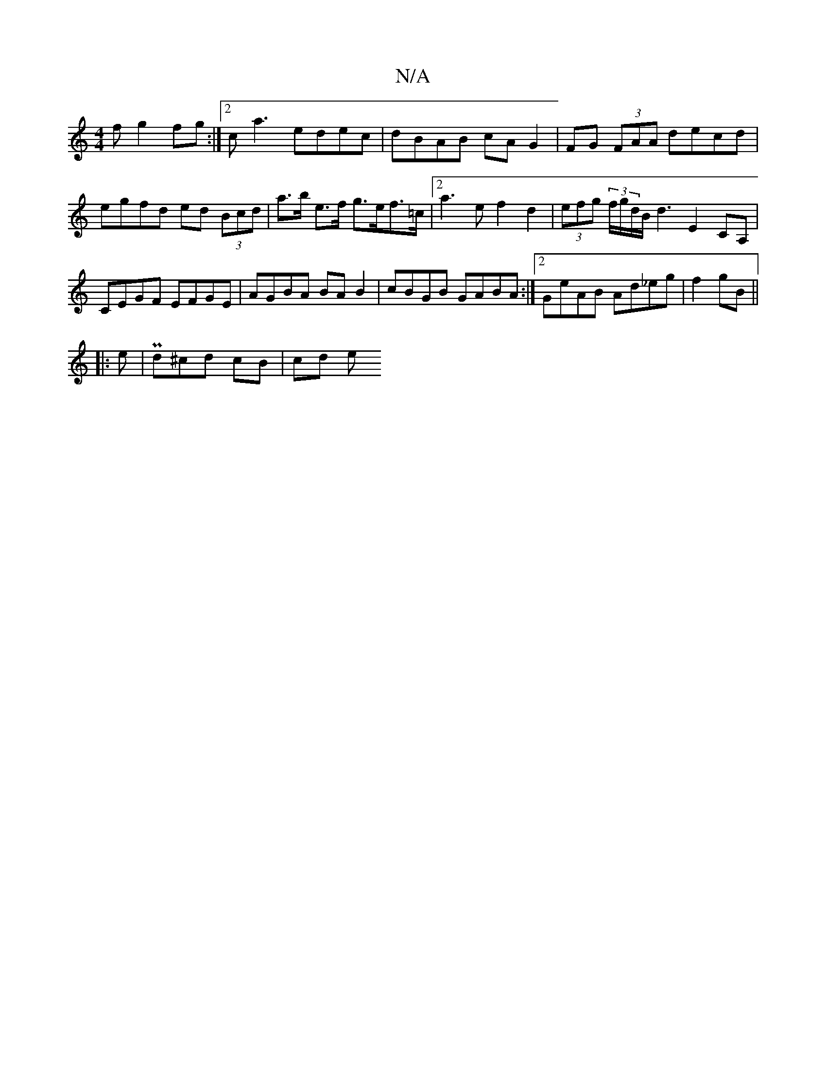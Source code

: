 X:1
T:N/A
M:4/4
R:N/A
K:Cmajor
f g2 fg :|2 ca3 edec|dBAB cA G2| FG (3FAA decd | egfd ed (3Bcd|a>b e>f g>ef>=c|[2 a2>e2f2 d2|(3efg (3f/g/d/B/d3 E2 CA, | CEGF EFGE | AGBA BA B2 | cBGB GABA :|2 GeAB Ad_eg|f2 gB ||
|:e| Pd^cd cB | cd e